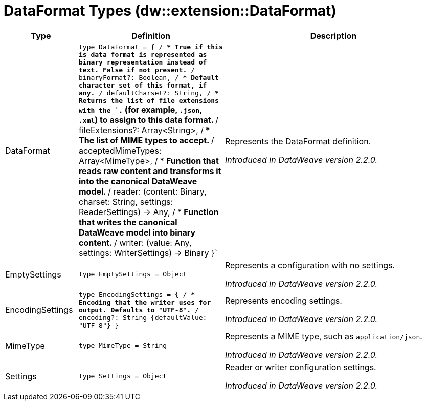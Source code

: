 = DataFormat Types (dw::extension::DataFormat)

[%header, cols="1,2a,3a"]
|===
| Type | Definition | Description

| DataFormat
| `type DataFormat = { /**
* True if this is data format is represented as binary representation instead of text. False if not present.
**/
binaryFormat?: Boolean, /**
* Default character set of this format, if any.
**/
defaultCharset?: String, /**
* Returns the list of file extensions with the `.` &#40;for example, `.json`, `.xml`&#41; to assign to this data format.
**/
fileExtensions?: Array<String&#62;, /**
* The list of MIME types to accept.
**/
acceptedMimeTypes: Array<MimeType&#62;, /**
* Function that reads raw content and transforms it into the canonical DataWeave model.
**/
reader: &#40;content: Binary, charset: String, settings: ReaderSettings&#41; &#45;&#62; Any, /**
* Function that writes the canonical DataWeave model into binary content.
**/
writer: &#40;value: Any, settings: WriterSettings&#41; &#45;&#62; Binary }`
| Represents the DataFormat definition.

_Introduced in DataWeave version 2.2.0._


| EmptySettings
| `type EmptySettings = Object`
| Represents a configuration with no settings.

_Introduced in DataWeave version 2.2.0._


| EncodingSettings
| `type EncodingSettings = { /**
* Encoding that the writer uses for output. Defaults to "UTF&#45;8".
**/
encoding?: String {defaultValue: "UTF&#45;8"} }`
| Represents encoding settings.

_Introduced in DataWeave version 2.2.0._


| MimeType
| `type MimeType = String`
| Represents a MIME type, such as `application/json`.

_Introduced in DataWeave version 2.2.0._


| Settings
| `type Settings = Object`
| Reader or writer configuration settings.

_Introduced in DataWeave version 2.2.0._

|===
